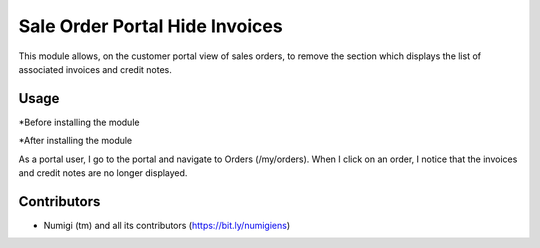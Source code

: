 Sale Order Portal Hide Invoices
===============================
This module allows, on the customer portal view of sales orders, to remove the section which displays the list of associated invoices and credit notes.

Usage
-----
*Before installing the module

.. image:: static/description/portal_invoices_displayed.png

*After installing the module

As a portal user, I go to the portal and navigate to Orders (/my/orders). When I click on an order, I notice that the invoices and credit notes are no longer displayed.

.. image:: static/description/portal_invoices_hidden.png

Contributors
------------
* Numigi (tm) and all its contributors (https://bit.ly/numigiens)
